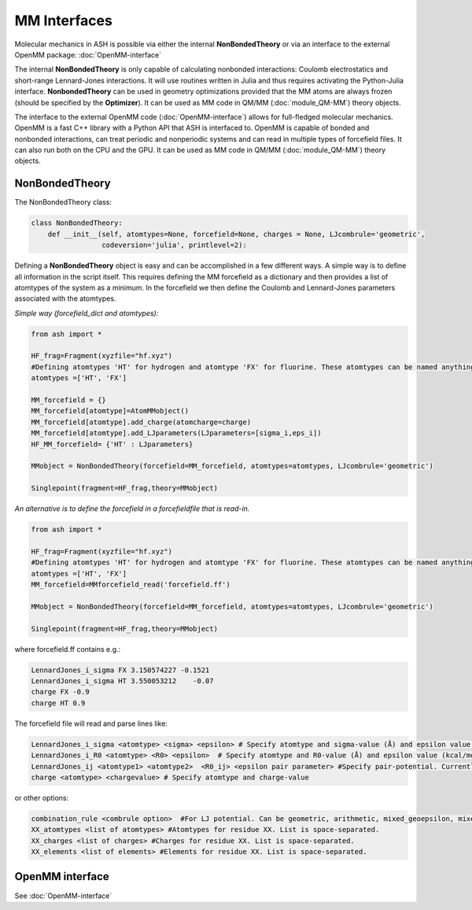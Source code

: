 ==========================
MM Interfaces
==========================

Molecular mechanics in ASH is possible via either the internal **NonBondedTheory** or via an interface to the external OpenMM package: :doc:`OpenMM-interface`

The internal **NonBondedTheory** is only capable of calculating nonbonded interactions: Coulomb electrostatics and short-range Lennard-Jones interactions.
It will use routines written in Julia and thus requires activating the Python-Julia interface.
**NonbondedTheory** can be used in geometry optimizations provided that the MM atoms are always frozen (should be specified by the **Optimizer**).
It can be used as MM code in QM/MM (:doc:`module_QM-MM`) theory objects.

The interface to the external OpenMM code (:doc:`OpenMM-interface`) allows for full-fledged molecular mechanics.
OpenMM is a fast C++ library with a Python API that ASH is interfaced to. 
OpenMM is capable of bonded and nonbonded interactions, can treat periodic and nonperiodic systems and can read in multiple types of forcefield files.
It can also run both on the CPU and the GPU.
It can be used as MM code in QM/MM (:doc:`module_QM-MM`) theory objects.

###########################
NonBondedTheory
###########################

The NonBondedTheory class:

.. code-block:: python


    class NonBondedTheory:
        def __init__(self, atomtypes=None, forcefield=None, charges = None, LJcombrule='geometric',
                     codeversion='julia', printlevel=2):


Defining a **NonBondedTheory** object is easy and can be accomplished in a few different ways.
A simple way is to define all information in the script itself. This requires defining the MM forcefield as a dictionary
and then provides a list of atomtypes of the system as a minimum. In the forcefield we then define the Coulomb and Lennard-Jones parameters
associated with the atomtypes.

*Simple way (forcefield_dict and atomtypes):*

.. code-block:: python

    from ash import *

    HF_frag=Fragment(xyzfile="hf.xyz")
    #Defining atomtypes 'HT' for hydrogen and atomtype 'FX' for fluorine. These atomtypes can be named anything.
    atomtypes =['HT', 'FX']

    MM_forcefield = {}
    MM_forcefield[atomtype]=AtomMMobject()
    MM_forcefield[atomtype].add_charge(atomcharge=charge)
    MM_forcefield[atomtype].add_LJparameters(LJparameters=[sigma_i,eps_i])
    HF_MM_forcefield= {'HT' : LJparameters}

    MMobject = NonBondedTheory(forcefield=MM_forcefield, atomtypes=atomtypes, LJcombrule='geometric')

    Singlepoint(fragment=HF_frag,theory=MMobject)


*An alternative is to define the forcefield in a forcefieldfile that is read-in.*

.. code-block:: python

    from ash import *

    HF_frag=Fragment(xyzfile="hf.xyz")
    #Defining atomtypes 'HT' for hydrogen and atomtype 'FX' for fluorine. These atomtypes can be named anything.
    atomtypes =['HT', 'FX']
    MM_forcefield=MMforcefield_read('forcefield.ff')

    MMobject = NonBondedTheory(forcefield=MM_forcefield, atomtypes=atomtypes, LJcombrule='geometric')

    Singlepoint(fragment=HF_frag,theory=MMobject)

where forcefield.ff contains e.g.:

.. code-block:: text

    LennardJones_i_sigma FX 3.150574227 -0.1521
    LennardJones_i_sigma HT 3.550053212    -0.07
    charge FX -0.9
    charge HT 0.9

The forcefield file will read and parse lines like:


.. code-block:: text

    LennardJones_i_sigma <atomtype> <sigma> <epsilon> # Specify atomtype and sigma-value (Å) and epsilon value (kcal/mol)
    LennardJones_i_R0 <atomtype> <R0> <epsilon>  # Specify atomtype and R0-value (Å) and epsilon value (kcal/mol)
    LennardJones_ij <atomtype1> <atomtype2>  <R0_ij> <epsilon pair parameter> #Specify pair-potential. Currently inactive option
    charge <atomtype> <chargevalue> # Specify atomtype and charge-value


or other options:

.. code-block:: text

    combination_rule <combrule option>  #For LJ potential. Can be geometric, arithmetic, mixed_geoepsilon, mixed_geosigma
    XX_atomtypes <list of atomtypes> #Atomtypes for residue XX. List is space-separated.
    XX_charges <list of charges> #Charges for residue XX. List is space-separated.
    XX_elements <list of elements> #Elements for residue XX. List is space-separated.


###########################
OpenMM interface
###########################


See :doc:`OpenMM-interface`

